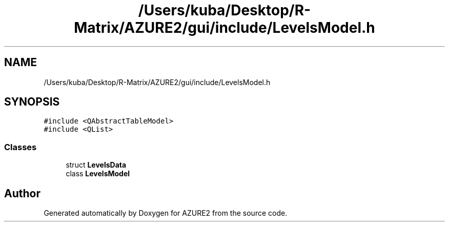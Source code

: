 .TH "/Users/kuba/Desktop/R-Matrix/AZURE2/gui/include/LevelsModel.h" 3AZURE2" \" -*- nroff -*-
.ad l
.nh
.SH NAME
/Users/kuba/Desktop/R-Matrix/AZURE2/gui/include/LevelsModel.h
.SH SYNOPSIS
.br
.PP
\fC#include <QAbstractTableModel>\fP
.br
\fC#include <QList>\fP
.br

.SS "Classes"

.in +1c
.ti -1c
.RI "struct \fBLevelsData\fP"
.br
.ti -1c
.RI "class \fBLevelsModel\fP"
.br
.in -1c
.SH "Author"
.PP 
Generated automatically by Doxygen for AZURE2 from the source code\&.
